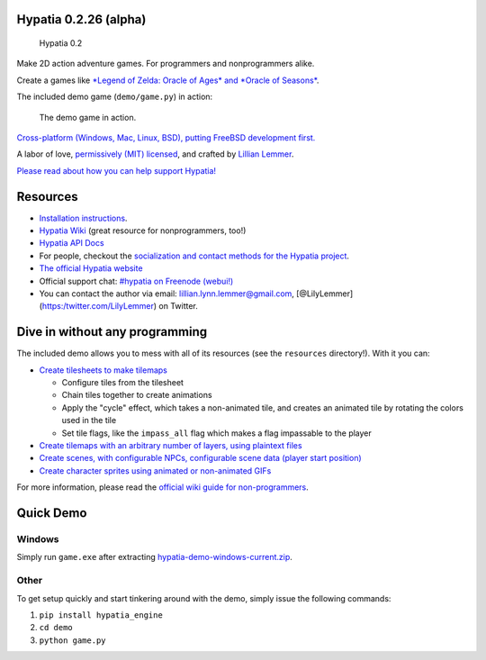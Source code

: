 Hypatia 0.2.26 (alpha)
======================

.. figure:: https://lillian-lemmer.github.io/hypatia/media/logos/logotype-blacktext-transparentbg.png
   :alt: Hypatia 0.2

   Hypatia 0.2

|GitHub license| |PyPI Version| |Travis| |Coveralls| |Code Climate|
|PyPI Popularity| |Gratipay| |Bountysource| |Donate with Paypal| |Donate
with Patreon| |My Amazon Wishlist|

Make 2D action adventure games. For programmers and nonprogrammers
alike.

Create a games like `*Legend of Zelda: Oracle of Ages* and *Oracle of
Seasons* <http://en.wikipedia.org/wiki/The_Legend_of_Zelda:_Oracle_of_Seasons_and_Oracle_of_Ages>`__.

The included demo game (``demo/game.py``) in action:

.. figure:: http://lillian-lemmer.github.io/hypatia/media/recordings/2015-06-28-develop-640x480.gif
   :alt: The demo game in action.

   The demo game in action.

`Cross-platform (Windows, Mac, Linux, BSD), putting FreeBSD development
first. <https://github.com/lillian-lemmer/hypatia/wiki/Platform-Support>`__

A labor of love, `permissively (MIT)
licensed <https://raw.githubusercontent.com/lillian-lemmer/hypatia/master/LICENSE>`__,
and crafted by `Lillian
Lemmer <http://github.com/lillian-lemmer/hypatia/wiki/About-the-Creator>`__.

`Please read about how you can help support
Hypatia! <https://github.com/lillian-lemmer/hypatia/wiki/Support-the-Project>`__

Resources
=========

-  `Installation
   instructions <https://github.com/lillian-lemmer/hypatia/wiki/Installation-Instructions>`__.
-  `Hypatia Wiki <https://github.com/lillian-lemmer/hypatia/wiki/>`__
   (great resource for nonprogrammers, too!)
-  `Hypatia API Docs <https://lillian-lemmer.github.io/hypatia/api>`__
-  For people, checkout the `socialization and contact methods for the
   Hypatia
   project <https://github.com/lillian-lemmer/hypatia/wiki/Profiles>`__.
-  `The official Hypatia
   website <http://lillian-lemmer.github.io/hypatia/>`__
-  Official support chat: `#hypatia on Freenode
   (webui!) <http://webchat.freenode.net/?channels=hypatia>`__
-  You can contact the author via email: lillian.lynn.lemmer@gmail.com,
   [@LilyLemmer](https:/twitter.com/LilyLemmer) on Twitter.

Dive in without any programming
===============================

The included demo allows you to mess with all of its resources (see the
``resources`` directory!). With it you can:

-  `Create tilesheets to make
   tilemaps <https://github.com/lillian-lemmer/hypatia/wiki/Tilesheets>`__

   -  Configure tiles from the tilesheet
   -  Chain tiles together to create animations
   -  Apply the "cycle" effect, which takes a non-animated tile, and
      creates an animated tile by rotating the colors used in the tile
   -  Set tile flags, like the ``impass_all`` flag which makes a flag
      impassable to the player

-  `Create tilemaps with an arbitrary number of layers, using plaintext
   files <https://github.com/lillian-lemmer/hypatia/wiki/tilemap.txt>`__
-  `Create scenes, with configurable NPCs, configurable scene data
   (player start
   position) <https://github.com/lillian-lemmer/hypatia/wiki/Nonprogrammer-Guide#editing-scene-data>`__
-  `Create character sprites using animated or non-animated
   GIFs <https://github.com/lillian-lemmer/hypatia/wiki/Walkabout-Sprites>`__

For more information, please read the `official wiki guide for
non-programmers <https://github.com/lillian-lemmer/hypatia/wiki/Nonprogrammer-Guide>`__.

Quick Demo
==========

Windows
-------

Simply run ``game.exe`` after extracting
`hypatia-demo-windows-current.zip <https://lillian-lemmer.github.io/hypatia/releases/hypatia-demo-windows-current.zip>`__.

Other
-----

To get setup quickly and start tinkering around with the demo, simply
issue the following commands:

1. ``pip install hypatia_engine``
2. ``cd demo``
3. ``python game.py``

.. |GitHub license| image:: https://img.shields.io/github/license/lillian-lemmer/hypatia.svg?style=flat-square
   :target: https://raw.githubusercontent.com/lillian-lemmer/hypatia/master/LICENSE
.. |PyPI Version| image:: https://img.shields.io/pypi/v/hypatia_engine.svg?style=flat-square
   :target: https://pypi.python.org/pypi/hypatia_engine/
.. |Travis| image:: https://img.shields.io/travis/lillian-lemmer/hypatia.svg?style=flat-square
   :target: https://travis-ci.org/lillian-lemmer/hypatia
.. |Coveralls| image:: https://img.shields.io/coveralls/lillian-lemmer/hypatia.svg?style=flat-square
   :target: https://coveralls.io/r/lillian-lemmer/hypatia
.. |Code Climate| image:: https://img.shields.io/codeclimate/github/lillian-lemmer/hypatia.svg?style=flat-square
   :target: https://codeclimate.com/github/lillian-lemmer/hypatia
.. |PyPI Popularity| image:: https://img.shields.io/pypi/dm/hypatia_engine.svg?style=flat-square
   :target: https://pypi.python.org/pypi/hypatia_engine/
.. |Gratipay| image:: https://img.shields.io/gratipay/lillian-lemmer.svg?style=flat-square
   :target: https://gratipay.com/~lillian-lemmer/
.. |Bountysource| image:: https://img.shields.io/bountysource/team/hypatia/activity.svg?style=flat-square
   :target: https://www.bountysource.com/teams/hypatia
.. |Donate with Paypal| image:: https://img.shields.io/badge/paypal-donate-ff69b4.svg?style=flat-square
   :target: https://www.paypal.com/cgi-bin/webscr?cmd=_s-xclick&hosted_button_id=YFHB5TMMXMNT6
.. |Donate with Patreon| image:: https://img.shields.io/badge/patreon-donate%20monthly-ff69b4.svg?style=flat-square
   :target: https://www.patreon.com/lilylemmer
.. |My Amazon Wishlist| image:: https://img.shields.io/badge/amazon%20wishlist-buy%20me%20things-ff69b4.svg?style=flat-square
   :target: http://amzn.com/w/NKBZ0CX162S9


